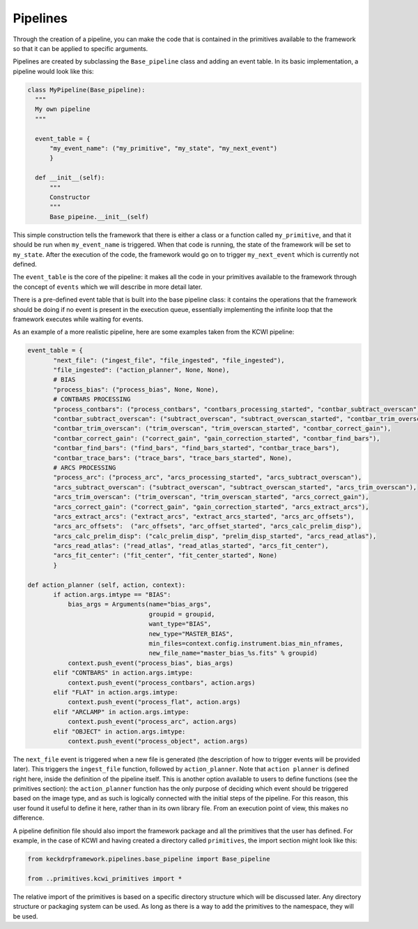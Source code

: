 .. _pipelines:

Pipelines
=========
Through the creation of a pipeline, you can make the code that is contained in the primitives available to the framework
so that it can be applied to specific arguments.

Pipelines are created by subclassing the ``Base_pipeline`` class and adding an event table.
In its basic implementation, a pipeline would look like this:

.. code-block:: python

 class MyPipeline(Base_pipeline):
   """
   My own pipeline
   """

   event_table = {
       "my_event_name": ("my_primitive", "my_state", "my_next_event")
       }

   def __init__(self):
       """
       Constructor
       """
       Base_pipeine.__init__(self)

This simple construction tells the framework that there is either a class or a function called ``my_primitive``, and
that it should be run when ``my_event_name`` is triggered. When that code is running, the state of the framework
will be set to ``my_state``. After the execution of the code, the framework would go on to trigger ``my_next_event``
which is currently not defined.

The ``event_table`` is the core of the pipeline: it makes all the code in your primitives available to the
framework through the concept of ``events`` which we will describe in more detail later.

There is a pre-defined event table that is built into the base pipeline class: it contains the operations
that the framework should be doing if no event is present in the execution queue, essentially implementing
the infinite loop that the framework executes while waiting for events.

As an example of a more realistic pipeline, here are some examples taken from the KCWI pipeline:

.. code-block:: python

 event_table = {
        "next_file": ("ingest_file", "file_ingested", "file_ingested"),
        "file_ingested": ("action_planner", None, None),
        # BIAS
        "process_bias": ("process_bias", None, None),
        # CONTBARS PROCESSING
        "process_contbars": ("process_contbars", "contbars_processing_started", "contbar_subtract_overscan"),
        "contbar_subtract_overscan": ("subtract_overscan", "subtract_overscan_started", "contbar_trim_overscan"),
        "contbar_trim_overscan": ("trim_overscan", "trim_overscan_started", "contbar_correct_gain"),
        "contbar_correct_gain": ("correct_gain", "gain_correction_started", "contbar_find_bars"),
        "contbar_find_bars": ("find_bars", "find_bars_started", "contbar_trace_bars"),
        "contbar_trace_bars": ("trace_bars", "trace_bars_started", None),
        # ARCS PROCESSING
        "process_arc": ("process_arc", "arcs_processing_started", "arcs_subtract_overscan"),
        "arcs_subtract_overscan": ("subtract_overscan", "subtract_overscan_started", "arcs_trim_overscan"),
        "arcs_trim_overscan": ("trim_overscan", "trim_overscan_started", "arcs_correct_gain"),
        "arcs_correct_gain": ("correct_gain", "gain_correction_started", "arcs_extract_arcs"),
        "arcs_extract_arcs": ("extract_arcs", "extract_arcs_started", "arcs_arc_offsets"),
        "arcs_arc_offsets":  ("arc_offsets", "arc_offset_started", "arcs_calc_prelim_disp"),
        "arcs_calc_prelim_disp": ("calc_prelim_disp", "prelim_disp_started", "arcs_read_atlas"),
        "arcs_read_atlas": ("read_atlas", "read_atlas_started", "arcs_fit_center"),
        "arcs_fit_center": ("fit_center", "fit_center_started", None)
        }

 def action_planner (self, action, context):
        if action.args.imtype == "BIAS":
            bias_args = Arguments(name="bias_args",
                                  groupid = groupid,
                                  want_type="BIAS",
                                  new_type="MASTER_BIAS",
                                  min_files=context.config.instrument.bias_min_nframes,
                                  new_file_name="master_bias_%s.fits" % groupid)
            context.push_event("process_bias", bias_args)
        elif "CONTBARS" in action.args.imtype:
            context.push_event("process_contbars", action.args)
        elif "FLAT" in action.args.imtype:
            context.push_event("process_flat", action.args)
        elif "ARCLAMP" in action.args.imtype:
            context.push_event("process_arc", action.args)
        elif "OBJECT" in action.args.imtype:
            context.push_event("process_object", action.args)

The ``next_file`` event is triggered when a new file is generated (the description of how to
trigger events will be provided later). This triggers the ``ingest_file`` function, followed by
``action_planner``. Note that ``action planner`` is defined right here, inside the definition of the
pipeline itself. This is another option available to users to define functions (see the primitives section):
the ``action_planner`` function has the only purpose of deciding which event should be triggered based on the
image type, and as such is logically connected with the initial steps of the pipeline. For this reason,
this user found it useful to define it here, rather than in its own library file. From an execution point of
view, this makes no difference.

A pipeline definition file should also import the framework package and all the primitives that the user
has defined. For example, in the case of KCWI and having created a directory called ``primitives``,
the import section might look like this:

.. code-block:: python

 from keckdrpframework.pipelines.base_pipeline import Base_pipeline

 from ..primitives.kcwi_primitives import *

The relative import of the primitives is based on a specific directory structure which will be discussed later.
Any directory structure or packaging system can be used. As long as there is a way to add the primitives to
the namespace, they will be used.


